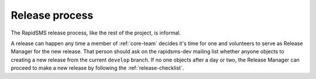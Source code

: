 .. _release-process:

===============
Release process
===============

The RapidSMS release process, like the rest of the project, is informal.

A release can happen any time a member of :ref:`core-team` decides it's
time for one and volunteers to serve as Release Manager for the new
release. That person should ask on the rapidsms-dev mailing list whether
anyone objects to creating a new release from the current ``develop``
branch. If no one objects after a day or two, the Release Manager
can proceed to make a new release by following the
:ref:`release-checklist`.
